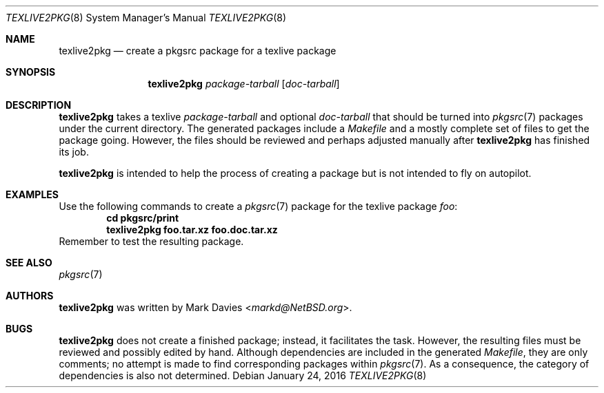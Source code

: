 .\"	$NetBSD: texlive2pkg.8,v 1.2 2016/01/24 19:45:30 wiz Exp $
.\"
.\" Copyright (c) 2016
.\"	Mark Davies.  All rights reserved.
.\"
.\" Redistribution and use in source and binary forms, with or without
.\" modification, are permitted provided that the following conditions
.\" are met:
.\" 1. Redistributions of source code must retain the above copyright
.\"    notice, this list of conditions and the following disclaimer.
.\" 2. Redistributions in binary form must reproduce the above copyright
.\"    notice, this list of conditions and the following disclaimer in the
.\"    documentation and/or other materials provided with the distribution.
.\" 3. Neither the name of the author nor the names of any contributors
.\"    may be used to endorse or promote products derived from this software
.\"    without specific prior written permission.
.\"
.\" THIS SOFTWARE IS PROVIDED BY THE AUTHOR AND CONTRIBUTORS ``AS IS'' AND
.\" ANY EXPRESS OR IMPLIED WARRANTIES, INCLUDING, BUT NOT LIMITED TO, THE
.\" IMPLIED WARRANTIES OF MERCHANTABILITY AND FITNESS FOR A PARTICULAR PURPOSE
.\" ARE DISCLAIMED.  IN NO EVENT SHALL THE REGENTS OR CONTRIBUTORS BE LIABLE
.\" FOR ANY DIRECT, INDIRECT, INCIDENTAL, SPECIAL, EXEMPLARY, OR CONSEQUENTIAL
.\" DAMAGES (INCLUDING, BUT NOT LIMITED TO, PROCUREMENT OF SUBSTITUTE GOODS
.\" OR SERVICES; LOSS OF USE, DATA, OR PROFITS; OR BUSINESS INTERRUPTION)
.\" HOWEVER CAUSED AND ON ANY THEORY OF LIABILITY, WHETHER IN CONTRACT, STRICT
.\" LIABILITY, OR TORT (INCLUDING NEGLIGENCE OR OTHERWISE) ARISING IN ANY WAY
.\" OUT OF THE USE OF THIS SOFTWARE, EVEN IF ADVISED OF THE POSSIBILITY OF
.\" SUCH DAMAGE.
.\"
.\"
.Dd January 24, 2016
.Dt TEXLIVE2PKG 8
.Os
.Sh NAME
.Nm texlive2pkg
.Nd create a pkgsrc package for a texlive package
.Sh SYNOPSIS
.Nm
.Ar package-tarball
.Op Ar doc-tarball
.Sh DESCRIPTION
.Nm
takes a texlive
.Ar package-tarball
and optional
.Ar doc-tarball
that should be turned into
.Xr pkgsrc 7
packages under the current directory.
The generated packages include a
.Pa Makefile
and a mostly complete set of files to get the package going.
However, the files should be reviewed and perhaps adjusted manually after
.Nm
has finished its job.
.Pp
.Nm
is intended to help the process of creating a package but is not
intended to fly on autopilot.
.Sh EXAMPLES
Use the following commands to create a
.Xr pkgsrc 7
package for the texlive package
.Ar foo :
.Dl cd pkgsrc/print
.Dl texlive2pkg foo.tar.xz foo.doc.tar.xz
Remember to test the resulting package.
.Sh SEE ALSO
.Xr pkgsrc 7
.Sh AUTHORS
.Nm
was written by
.An Mark Davies Aq Mt markd@NetBSD.org .
.Sh BUGS
.Nm
does not create a finished package; instead, it facilitates the task.
However, the resulting files must be reviewed and possibly edited by
hand.
Although dependencies are included in the generated
.Pa Makefile ,
they are only comments; no attempt is made to find corresponding
packages within
.Xr pkgsrc 7 .
As a consequence, the category of dependencies is also not determined.
